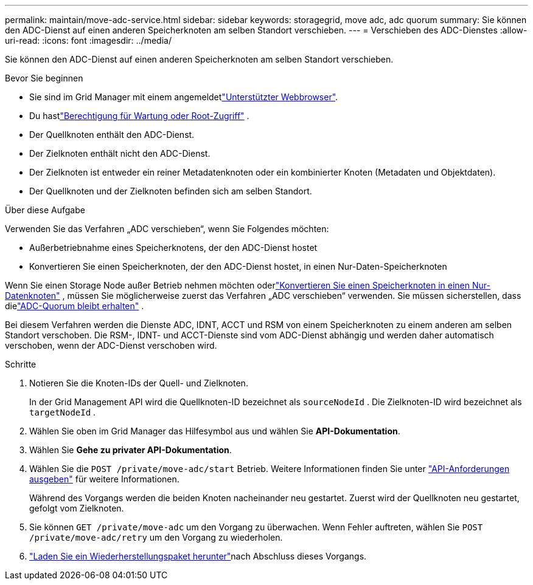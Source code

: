 ---
permalink: maintain/move-adc-service.html 
sidebar: sidebar 
keywords: storagegrid, move adc, adc quorum 
summary: Sie können den ADC-Dienst auf einen anderen Speicherknoten am selben Standort verschieben. 
---
= Verschieben des ADC-Dienstes
:allow-uri-read: 
:icons: font
:imagesdir: ../media/


[role="lead"]
Sie können den ADC-Dienst auf einen anderen Speicherknoten am selben Standort verschieben.

.Bevor Sie beginnen
* Sie sind im Grid Manager mit einem angemeldetlink:../admin/web-browser-requirements.html["Unterstützter Webbrowser"].
* Du hastlink:../admin/admin-group-permissions.html["Berechtigung für Wartung oder Root-Zugriff"] .
* Der Quellknoten enthält den ADC-Dienst.
* Der Zielknoten enthält nicht den ADC-Dienst.
* Der Zielknoten ist entweder ein reiner Metadatenknoten oder ein kombinierter Knoten (Metadaten und Objektdaten).
* Der Quellknoten und der Zielknoten befinden sich am selben Standort.


.Über diese Aufgabe
Verwenden Sie das Verfahren „ADC verschieben“, wenn Sie Folgendes möchten:

* Außerbetriebnahme eines Speicherknotens, der den ADC-Dienst hostet
* Konvertieren Sie einen Speicherknoten, der den ADC-Dienst hostet, in einen Nur-Daten-Speicherknoten


Wenn Sie einen Storage Node außer Betrieb nehmen möchten oderlink:../maintain/convert-to-data-only-node.html["Konvertieren Sie einen Speicherknoten in einen Nur-Datenknoten"] , müssen Sie möglicherweise zuerst das Verfahren „ADC verschieben“ verwenden.  Sie müssen sicherstellen, dass dielink:../maintain/understanding-adc-service-quorum.html["ADC-Quorum bleibt erhalten"] .

Bei diesem Verfahren werden die Dienste ADC, IDNT, ACCT und RSM von einem Speicherknoten zu einem anderen am selben Standort verschoben.  Die RSM-, IDNT- und ACCT-Dienste sind vom ADC-Dienst abhängig und werden daher automatisch verschoben, wenn der ADC-Dienst verschoben wird.

.Schritte
. Notieren Sie die Knoten-IDs der Quell- und Zielknoten.
+
In der Grid Management API wird die Quellknoten-ID bezeichnet als `sourceNodeId` .  Die Zielknoten-ID wird bezeichnet als `targetNodeId` .

. Wählen Sie oben im Grid Manager das Hilfesymbol aus und wählen Sie *API-Dokumentation*.
. Wählen Sie *Gehe zu privater API-Dokumentation*.
. Wählen Sie die `POST /private/move-adc/start` Betrieb. Weitere Informationen finden Sie unter link:../admin/using-grid-management-api.html#issue-api-requests["API-Anforderungen ausgeben"] für weitere Informationen.
+
Während des Vorgangs werden die beiden Knoten nacheinander neu gestartet.  Zuerst wird der Quellknoten neu gestartet, gefolgt vom Zielknoten.

. Sie können `GET /private/move-adc` um den Vorgang zu überwachen.  Wenn Fehler auftreten, wählen Sie `POST /private/move-adc/retry` um den Vorgang zu wiederholen.
. link:../maintain/downloading-recovery-package.html["Laden Sie ein Wiederherstellungspaket herunter"]nach Abschluss dieses Vorgangs.


